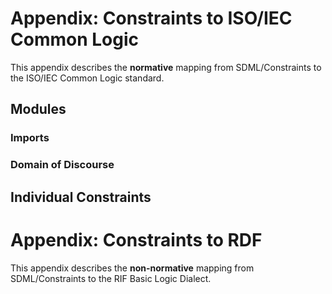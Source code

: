 #+LANGUAGE: en
#+STARTUP: overview hidestars inlineimages entitiespretty

* Appendix: Constraints to ISO/IEC Common Logic

This appendix describes the *normative* mapping from SDML/Constraints to the ISO/IEC Common Logic standard. 
** Modules

*** Imports

*** Domain of Discourse

** Individual Constraints


* Appendix: Constraints to RDF

This appendix describes the *non-normative* mapping from SDML/Constraints to the RIF Basic Logic Dialect.
